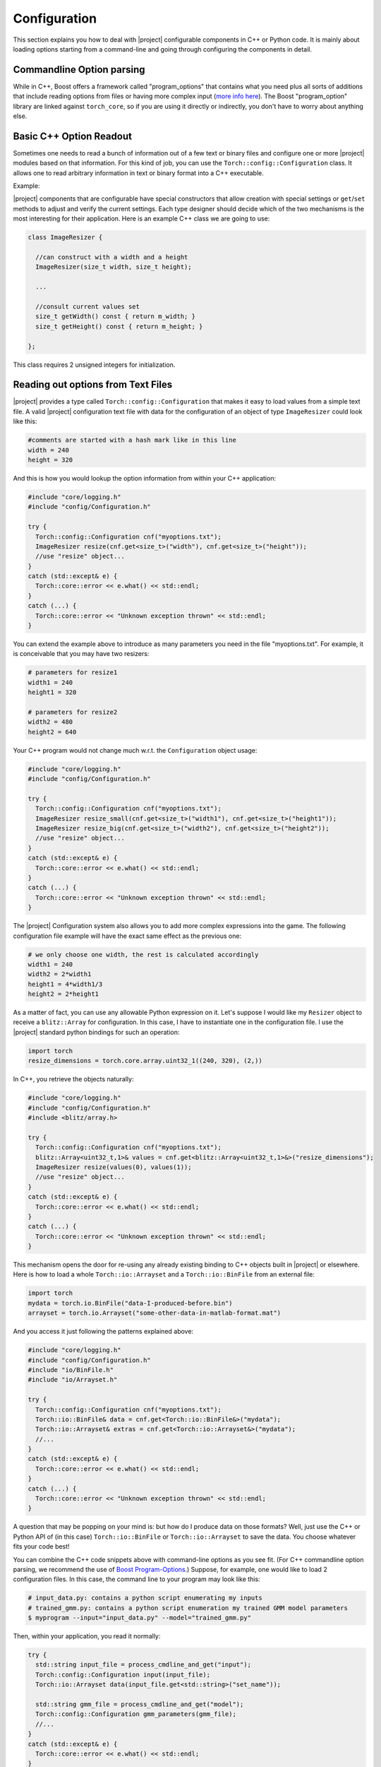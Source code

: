 ===============
 Configuration
===============

This section explains you how to deal with |project| configurable components in C++
or Python code. It is mainly about loading options starting from a command-line
and going through configuring the components in detail.

Commandline Option parsing
--------------------------

While in C++, Boost offers a framework called "program_options" that contains
what you need plus all sorts of additions that include reading options from
files or having more complex input (`more info here`_). The Boost
"program_option" library are linked against ``torch_core``, so
if you are using it directly or indirectly, you don't have to worry about
anything else.

Basic C++ Option Readout
------------------------

Sometimes one needs to read a bunch of information out of a few text or binary
files and configure one or more |project| modules based on that information.
For this kind of job, you can use the ``Torch::config::Configuration`` class.
It allows one to read arbitrary information in text or binary format into a C++
executable.

Example:
 
|project| components that are configurable have special constructors that allow
creation with special settings or ``get``/``set`` methods to adjust and verify
the current settings. Each type designer should decide which of the two
mechanisms is the most interesting for their application. Here is an example
C++ class we are going to use:

.. code-block:: c++

  class ImageResizer {

    //can construct with a width and a height
    ImageResizer(size_t width, size_t height);

    ...

    //consult current values set
    size_t getWidth() const { return m_width; }
    size_t getHeight() const { return m_height; }

  };

This class requires 2 unsigned integers for initialization. 

Reading out options from Text Files
-----------------------------------

|project| provides a type called ``Torch::config::Configuration`` that makes it
easy to load values from a simple text file. A valid |project| configuration
text file with data for the configuration of an object of type ``ImageResizer``
could look like this:

.. code-block:: python

  #comments are started with a hash mark like in this line
  width = 240
  height = 320

And this is how you would lookup the option information from within your C++
application:

.. code-block:: c++

  #include "core/logging.h"
  #include "config/Configuration.h"

  try {
    Torch::config::Configuration cnf("myoptions.txt");
    ImageResizer resize(cnf.get<size_t>("width"), cnf.get<size_t>("height"));
    //use "resize" object...
  }
  catch (std::except& e) {
    Torch::core::error << e.what() << std::endl;
  }
  catch (...) {
    Torch::core::error << "Unknown exception thrown" << std::endl;
  }

You can extend the example above to introduce as many parameters you need in
the file "myoptions.txt". For example, it is conceivable that you may have two
resizers:

.. code-block:: python

  # parameters for resize1
  width1 = 240
  height1 = 320

  # parameters for resize2
  width2 = 480
  height2 = 640

Your C++ program would not change much w.r.t. the ``Configuration`` object
usage:

.. code-block:: c++ 

  #include "core/logging.h"
  #include "config/Configuration.h"

  try {
    Torch::config::Configuration cnf("myoptions.txt");
    ImageResizer resize_small(cnf.get<size_t>("width1"), cnf.get<size_t>("height1"));
    ImageResizer resize_big(cnf.get<size_t>("width2"), cnf.get<size_t>("height2"));
    //use "resize" object...
  }
  catch (std::except& e) {
    Torch::core::error << e.what() << std::endl;
  }
  catch (...) {
    Torch::core::error << "Unknown exception thrown" << std::endl;
  }

The |project| Configuration system also allows you to add more complex
expressions into the game. The following configuration file example will have
the exact same effect as the previous one:

.. code-block:: python
  
  # we only choose one width, the rest is calculated accordingly
  width1 = 240
  width2 = 2*width1
  height1 = 4*width1/3
  height2 = 2*height1

As a matter of fact, you can use any allowable Python expression on it. Let's
suppose I would like my ``Resizer`` object to receive a ``blitz::Array`` for
configuration. In this case, I have to instantiate one in the configuration
file. I use the |project| standard python bindings for such an operation:

.. code-block:: python

  import torch
  resize_dimensions = torch.core.array.uint32_1((240, 320), (2,))

In C++, you retrieve the objects naturally:

.. code-block:: c++

  #include "core/logging.h"
  #include "config/Configuration.h"
  #include <blitz/array.h>

  try {
    Torch::config::Configuration cnf("myoptions.txt");
    blitz::Array<uint32_t,1>& values = cnf.get<blitz::Array<uint32_t,1>&>("resize_dimensions");
    ImageResizer resize(values(0), values(1));
    //use "resize" object...
  }
  catch (std::except& e) {
    Torch::core::error << e.what() << std::endl;
  }
  catch (...) {
    Torch::core::error << "Unknown exception thrown" << std::endl;
  }

This mechanism opens the door for re-using any already existing binding to C++
objects built in |project| or elsewhere. Here is how to load a whole
``Torch::io::Arrayset`` and a ``Torch::io::BinFile`` from an
external file:

.. code-block:: python

  import torch
  mydata = torch.io.BinFile("data-I-produced-before.bin")
  arrayset = torch.io.Arrayset("some-other-data-in-matlab-format.mat")

And you access it just following the patterns explained above:

.. code-block:: c++

  #include "core/logging.h"
  #include "config/Configuration.h"
  #include "io/BinFile.h"
  #include "io/Arrayset.h"

  try {
    Torch::config::Configuration cnf("myoptions.txt");
    Torch::io::BinFile& data = cnf.get<Torch::io::BinFile&>("mydata");
    Torch::io::Arrayset& extras = cnf.get<Torch::io::Arrayset&>("mydata");
    //...
  }
  catch (std::except& e) {
    Torch::core::error << e.what() << std::endl;
  }
  catch (...) {
    Torch::core::error << "Unknown exception thrown" << std::endl;
  }

A question that may be popping on your mind is: but how do I produce data on
those formats? Well, just use the C++ or Python API of (in this case)
``Torch::io::BinFile`` or ``Torch::io::Arrayset`` to save the data.
You choose whatever fits your code best!

You can combine the C++ code snippets above with command-line options as you
see fit. (For C++ commandline option parsing, we recommend the use of
`Boost Program-Options`_.) Suppose, for example, one would like to load 2
configuration files. In this case, the command line to your program may look
like this:

.. code-block:: sh

  # input_data.py: contains a python script enumerating my inputs
  # trained_gmm.py: contains a python script enumeration my trained GMM model parameters
  $ myprogram --input="input_data.py" --model="trained_gmm.py"

Then, within your application, you read it normally:

.. code-block:: c++

  try {
    std::string input_file = process_cmdline_and_get("input");
    Torch::config::Configuration input(input_file);
    Torch::io::Arrayset data(input_file.get<std::string>("set_name"));

    std::string gmm_file = process_cmdline_and_get("model");
    Torch::config::Configuration gmm_parameters(gmm_file);
    //...
  }
  catch (std::except& e) {
    Torch::core::error << e.what() << std::endl;
  }
  catch (...) {
    Torch::core::error << "Unknown exception thrown" << std::endl;
  }

Actually, you can go beyond just reading out parameters. If you consider the
example above, you could have instantiated the Arrayset directly from within the
configuration file! Your choice.

.. Place your links here:
.. _more info here: http://www.boost.org/doc/libs/1_40_0/doc/html/program_options.html
.. _boost program-options: http://www.boost.org/doc/libs/1_40_0/doc/html/program_options.html
